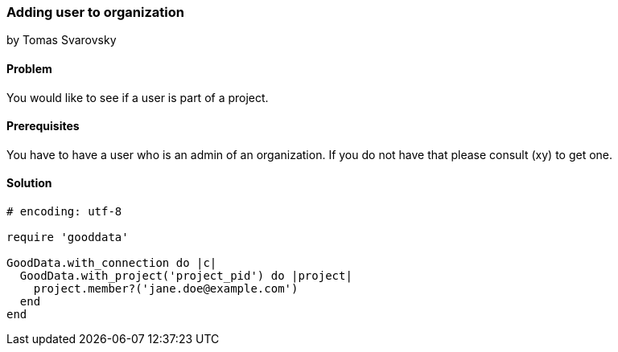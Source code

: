=== Adding user to organization
by Tomas Svarovsky

==== Problem
You would like to see if a user is part of a project.

==== Prerequisites
You have to have a user who is an admin of an organization. If you do not have that please consult (xy) to get one.

==== Solution

[source,ruby]
----
# encoding: utf-8

require 'gooddata'

GoodData.with_connection do |c|
  GoodData.with_project('project_pid') do |project|
    project.member?('jane.doe@example.com')
  end
end
----
